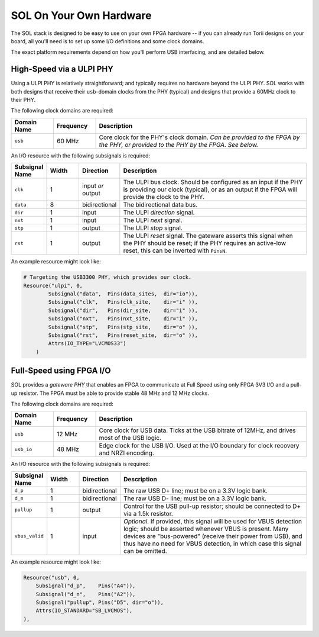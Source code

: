 
=========================
SOL On Your Own Hardware
=========================

The SOL stack is designed to be easy to use on your own FPGA hardware -- if you can already run Torii designs
on your board, all you'll need is to set up some I/O definitions and some clock domains.

The exact platform requirements depend on how you'll perform USB interfacing, and are detailed below.


High-Speed via a ULPI PHY
-------------------------

Using a ULPI PHY is relatively straightforward; and typically requires no hardware beyond the ULPI PHY. SOL works with
both designs that receive their ``usb``-domain clocks from the PHY (typical) and designs that provide a 60MHz clock to
their PHY.

The following clock domains are required:

.. list-table::
    :header-rows: 1
    :widths: 1 1 5

    * - Domain Name
      - Frequency
      - Description
    * - ``usb``
      - 60 MHz
      - Core clock for the PHY's clock domain. *Can be provided to the FPGA by the PHY, or provided to the PHY by the FPGA.*
        *See below.*


An I/O resource with the following subsignals is required:


.. list-table::
    :header-rows: 1
    :widths: 1 1 1 6

    * - Subsignal Name
      - Width
      - Direction
      - Description
    * - ``clk``
      - 1
      - input *or* output
      - The ULPI bus clock. Should be configured as an input if the PHY is providing our clock
        (typical), or as an output if the FPGA will provide the clock to the PHY.
    * - ``data``
      - 8
      - bidirectional
      - The bidirectional data bus.
    * - ``dir``
      - 1
      - input
      - The ULPI *direction* signal.
    * - ``nxt``
      - 1
      - input
      - The ULPI *next* signal.
    * - ``stp``
      - 1
      - output
      - The ULPI *stop* signal.
    * - ``rst``
      - 1
      - output
      - The ULPI *reset* signal. The gateware asserts this signal when the PHY should be reset;
        if the PHY requires an active-low reset, this can be inverted with ``PinsN``.


An example resource might look like:

.. code-block:: python

    # Targeting the USB3300 PHY, which provides our clock.
    Resource("ulpi", 0,
            Subsignal("data",  Pins(data_sites,  dir="io")),
            Subsignal("clk",   Pins(clk_site,    dir="i" )),
            Subsignal("dir",   Pins(dir_site,    dir="i" )),
            Subsignal("nxt",   Pins(nxt_site,    dir="i" )),
            Subsignal("stp",   Pins(stp_site,    dir="o" )),
            Subsignal("rst",   Pins(reset_site,  dir="o" )),
            Attrs(IO_TYPE="LVCMOS33")
        )


Full-Speed using FPGA I/O
-------------------------

SOL provides a *gateware PHY* that enables an FPGA to communicate at Full Speed using only FPGA 3V3 I/O
and a pull-up resistor. The FPGA must be able to provide stable 48 MHz and 12 MHz clocks.

The following clock domains are required:

.. list-table::
    :header-rows: 1
    :widths: 1 1 5

    * - Domain Name
      - Frequency
      - Description
    * - ``usb``
      - 12 MHz
      - Core clock for USB data. Ticks at the USB bitrate of 12MHz, and drives most of the USB logic.
    * - ``usb_io``
      - 48 MHz
      - Edge clock for the USB I/O. Used at the I/O boundary for clock recovery and NRZI encoding.


An I/O resource with the following subsignals is required:

.. list-table::
    :header-rows: 1
    :widths: 1 1 1 6

    * - Subsignal Name
      - Width
      - Direction
      - Description
    * - ``d_p``
      - 1
      - bidirectional
      - The raw USB D+ line; must be on a 3.3V logic bank.
    * - ``d_n``
      - 1
      - bidirectional
      - The raw USB D- line; must be on a 3.3V logic bank.
    * - ``pullup``
      - 1
      - output
      - Control for the USB pull-up resistor; should be connected to D+ via a 1.5k resistor.
    * - ``vbus_valid``
      - 1
      - input
      - *Optional*. If provided, this signal will be used for VBUS detection logic; should be asserted whenever
        VBUS is present. Many devices are "bus-powered" (receive their power from USB), and thus have no need
        for VBUS detection, in which case this signal can be omitted.


An example resource might look like:

.. code-block:: python

    Resource("usb", 0,
        Subsignal("d_p",    Pins("A4")),
        Subsignal("d_n",    Pins("A2")),
        Subsignal("pullup", Pins("D5", dir="o")),
        Attrs(IO_STANDARD="SB_LVCMOS"),
    ),

